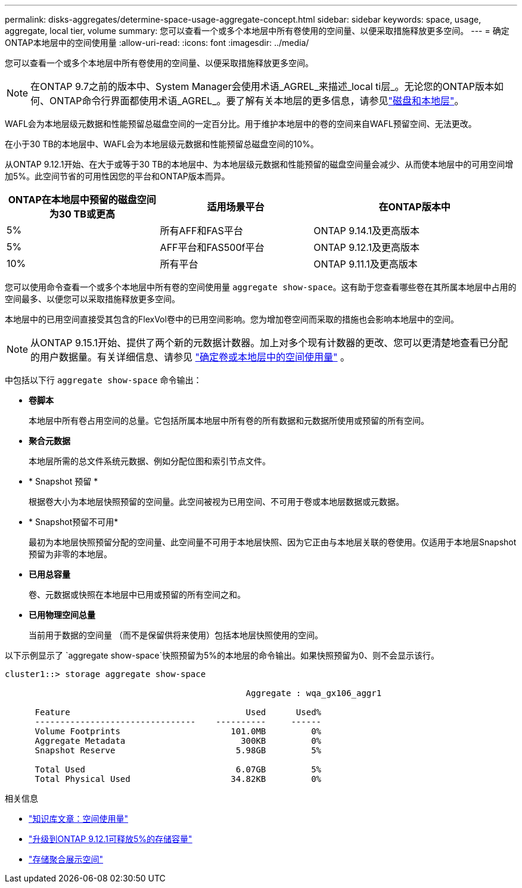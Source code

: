 ---
permalink: disks-aggregates/determine-space-usage-aggregate-concept.html 
sidebar: sidebar 
keywords: space, usage, aggregate, local tier, volume 
summary: 您可以查看一个或多个本地层中所有卷使用的空间量、以便采取措施释放更多空间。 
---
= 确定ONTAP本地层中的空间使用量
:allow-uri-read: 
:icons: font
:imagesdir: ../media/


[role="lead"]
您可以查看一个或多个本地层中所有卷使用的空间量、以便采取措施释放更多空间。


NOTE: 在ONTAP 9.7之前的版本中、System Manager会使用术语_AGREL_来描述_local ti层_。无论您的ONTAP版本如何、ONTAP命令行界面都使用术语_AGREL_。要了解有关本地层的更多信息，请参见link:../disks-aggregates/index.html["磁盘和本地层"]。

WAFL会为本地层级元数据和性能预留总磁盘空间的一定百分比。用于维护本地层中的卷的空间来自WAFL预留空间、无法更改。

在小于30 TB的本地层中、WAFL会为本地层级元数据和性能预留总磁盘空间的10%。

从ONTAP 9.12.1开始、在大于或等于30 TB的本地层中、为本地层级元数据和性能预留的磁盘空间量会减少、从而使本地层中的可用空间增加5%。此空间节省的可用性因您的平台和ONTAP版本而异。

[cols="30,30,40"]
|===
| ONTAP在本地层中预留的磁盘空间为30 TB或更高 | 适用场景平台 | 在ONTAP版本中 


| 5% | 所有AFF和FAS平台 | ONTAP 9.14.1及更高版本 


| 5% | AFF平台和FAS500f平台 | ONTAP 9.12.1及更高版本 


| 10% | 所有平台 | ONTAP 9.11.1及更高版本 
|===
您可以使用命令查看一个或多个本地层中所有卷的空间使用量 `aggregate show-space`。这有助于您查看哪些卷在其所属本地层中占用的空间最多、以便您可以采取措施释放更多空间。

本地层中的已用空间直接受其包含的FlexVol卷中的已用空间影响。您为增加卷空间而采取的措施也会影响本地层中的空间。


NOTE: 从ONTAP 9.15.1开始、提供了两个新的元数据计数器。加上对多个现有计数器的更改、您可以更清楚地查看已分配的用户数据量。有关详细信息、请参见 link:../volumes/determine-space-usage-volume-aggregate-concept.html["确定卷或本地层中的空间使用量"] 。

中包括以下行 `aggregate show-space` 命令输出：

* *卷脚本*
+
本地层中所有卷占用空间的总量。它包括所属本地层中所有卷的所有数据和元数据所使用或预留的所有空间。

* *聚合元数据*
+
本地层所需的总文件系统元数据、例如分配位图和索引节点文件。

* * Snapshot 预留 *
+
根据卷大小为本地层快照预留的空间量。此空间被视为已用空间、不可用于卷或本地层数据或元数据。

* * Snapshot预留不可用*
+
最初为本地层快照预留分配的空间量、此空间量不可用于本地层快照、因为它正由与本地层关联的卷使用。仅适用于本地层Snapshot预留为非零的本地层。

* *已用总容量*
+
卷、元数据或快照在本地层中已用或预留的所有空间之和。

* *已用物理空间总量*
+
当前用于数据的空间量 （而不是保留供将来使用）包括本地层快照使用的空间。



以下示例显示了 `aggregate show-space`快照预留为5%的本地层的命令输出。如果快照预留为0、则不会显示该行。

....
cluster1::> storage aggregate show-space

						Aggregate : wqa_gx106_aggr1

      Feature                                   Used      Used%
      --------------------------------    ----------     ------
      Volume Footprints                      101.0MB         0%
      Aggregate Metadata                       300KB         0%
      Snapshot Reserve                        5.98GB         5%

      Total Used                              6.07GB         5%
      Total Physical Used                    34.82KB         0%
....
.相关信息
* link:https://kb.netapp.com/Advice_and_Troubleshooting/Data_Storage_Software/ONTAP_OS/Space_Usage["知识库文章：空间使用量"^]
* link:https://www.netapp.com/blog/free-up-storage-capacity-upgrade-ontap/["升级到ONTAP 9.12.1可释放5%的存储容量"^]
* link:https://docs.netapp.com/us-en/ontap-cli/storage-aggregate-show-space.html["存储聚合展示空间"^]

